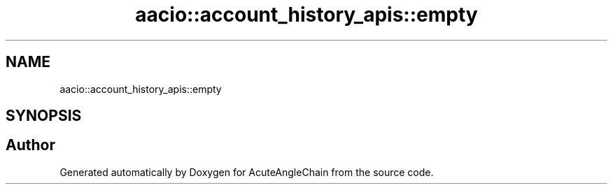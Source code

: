 .TH "aacio::account_history_apis::empty" 3 "Sun Jun 3 2018" "AcuteAngleChain" \" -*- nroff -*-
.ad l
.nh
.SH NAME
aacio::account_history_apis::empty
.SH SYNOPSIS
.br
.PP


.SH "Author"
.PP 
Generated automatically by Doxygen for AcuteAngleChain from the source code\&.
